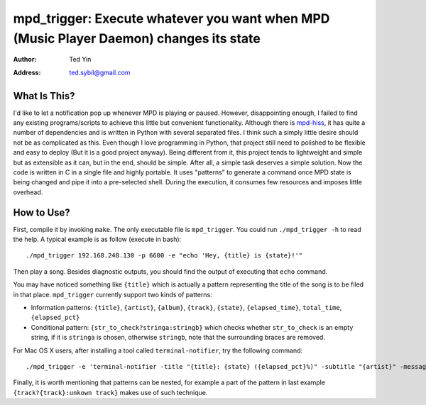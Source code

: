 mpd_trigger: Execute whatever you want when MPD (Music Player Daemon) changes its state
=======================================================================================

:Author: Ted Yin
:Address: ted.sybil@gmail.com

What Is This?
-------------
I'd like to let a notification pop up whenever MPD is playing or paused.
However, disappointing enough, I failed to find any existing programs/scripts
to achieve this little but convenient functionality. Although there is
mpd-hiss_, it has quite a number of dependencies and is written in Python with
several separated files. I think such a simply little desire should not be as
complicated as this. Even though I love programming in Python, that project
still need to polished to be flexible and easy to deploy (But it is a good
project anyway). Being different from it, this project tends to lightweight and
simple but as extensible as it can, but in the end, should be simple. After
all, a simple task deserves a simple solution. Now the code is written in C in
a single file and highly portable. It uses "patterns" to generate a command
once MPD state is being changed and pipe it into a pre-selected shell. During
the execution, it consumes few resources and imposes little overhead.

How to Use?
-----------
First, compile it by invoking ``make``. The only executable file is
``mpd_trigger``. You could run ``./mpd_trigger -h`` to read the help. A typical
example is as follow (execute in bash):

:: 

    ./mpd_trigger 192.168.248.130 -p 6600 -e "echo 'Hey, {title} is {state}!'"

Then play a song. Besides diagnostic outputs, you should find the output of
executing that ``echo`` command.

You may have noticed something like ``{title}`` which is actually a pattern
representing the title of the song is to be filed in that place.
``mpd_trigger`` currently support two kinds of patterns:

- Information patterns: ``{title}``, ``{artist}``, ``{album}``, ``{track}``,
  ``{state}``, ``{elapsed_time}``, ``total_time``, ``{elapsed_pct}``
- Conditional pattern: ``{str_to_check?stringa:stringb}`` which checks whether
  ``str_to_check`` is an empty string, if it is ``stringa`` is chosen,
  otherwise ``stringb``, note that the surrounding braces are removed.


For Mac OS X users, after installing a tool called ``terminal-notifier``, try
the following command:

::

    ./mpd_trigger -e 'terminal-notifier -title "{title}: {state} ({elapsed_pct}%)" -subtitle "{artist}" -message "{album} @ {track?{track}:unknown track}" -sender com.apple.iTunes'

Finally, it is worth mentioning that patterns can be nested, for example a part
of the pattern in last example ``{track?{track}:unkown track}`` makes use of such technique.

.. _mpd-hiss: https://github.com/ahihi/mpd-hiss
